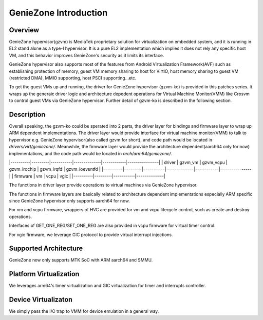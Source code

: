 .. SPDX-License-Identifier: GPL-2.0

======================
GenieZone Introduction
======================


Overview
========
GenieZone hypervisor(gzvm) is MediaTek proprietary solution for virtualization
on embedded system, and it is running in EL2 stand alone as a type-I
hypervisor. It is a pure EL2 implementation which implies it does not rely any
specific host VM, and this behavior improves GenieZone's security as it limits
its interface.

GenieZone hypervisor also supports most of the features from Android
Virtualization Framework(AVF) such as establishing protection of memory,
guest VM memory sharing to host for VirtIO, host memory sharing to guest VM
(restricted DMA), MMIO supporting, host PSCI supporting...etc.

To get the guest VMs up and running, the driver for GenieZone hypervisor
(gzvm-ko) is provided in this patches series. It wraps up the generaic driver
logic and architecture depedent operations for Virtual Machine Monitor(VMM)
like Crosvm to control guest VMs via GenieZone hypervisor. Further detail of
gzvm-ko is described in the following section.

Description
===========

Overall speaking, the gzvm-ko could be sperated into 2 parts, the driver layer
for bindings and firmware layer to wrap up ARM dependent implementations. The
driver layer would provide interface for virtual machine monitor(VMM) to talk
to hypervisor e.g. GenieZone hypervisor(also called gzvm for short), and code
path would be located in `drivers/virt/geniezone/`. Meanwhile, the firmware
layer would provide the architecture dependent(aarch64 only for now)
implementations, and the code path would be located in `arch/arm64/geniezone/`.

|----------|---------|-----------|--------------|------------|----------------|
|  driver  | gzvm_vm | gzvm_vcpu | gzvm_irqchip | gzvm_irqfd | gzvm_ioeventfd |
|----------|---------|-----------|--------------|------------|----------------|
| firmware |   vm    |    vcpu   |     vgic     |
|----------|---------|-----------|--------------|

The functions in driver layer provide operations to virtual machines via
GenieZone hypervisor.

The functions in firmware layers are basically related to architecture
dependent implementations especially ARM specific since GenieZone
hypervisor only supports aarch64 for now.

For vm and vcpu firmware, wrappers of HVC are provided for vm and vcpu
lifecycle control, such as create and destroy operations.

Interfaces of GET_ONE_REG/SET_ONE_REG are also provided in vcpu firmware for
virtual timer control.

For vgic firmware, we leverage GIC protocol to provide virtual interrupt
injections.


Supported Architecture
======================
GenieZone now only supports MTK SoC with ARM aarch64 and SMMU.


Platform Virtualization
=======================
We leverages arm64's timer virtualization and GIC virtualization for timer and
interrupts controller.


Device Virtualizaton
====================
We simply pass the I/O trap to VMM for device emulation in a general way.
